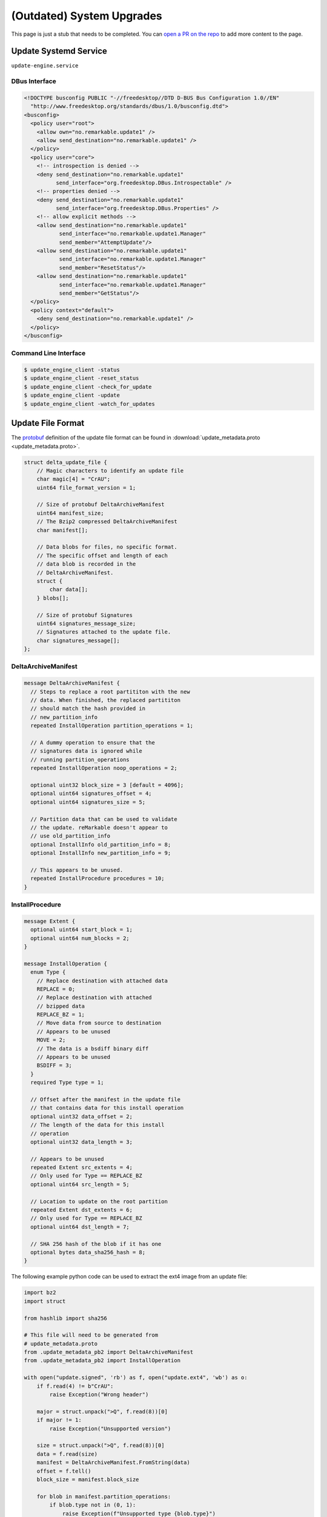 ==========================
(Outdated) System Upgrades
==========================

.. raw:: html

    <div class="warning">
        ⚠️ FIXME. ⚠️

This page is just a stub that needs to be completed. You can `open a PR on the repo <https://github.com/Eeems-Org/remarkable.guide>`_ to add more content to the page.

.. raw:: html

    </div>

.. versionremoved:: 3.11.2.5 See :doc:`upgrades` for the latest documentation

Update Systemd Service
======================

``update-engine.service``

DBus Interface
--------------

.. code-block:: xml

  <!DOCTYPE busconfig PUBLIC "-//freedesktop//DTD D-BUS Bus Configuration 1.0//EN"
    "http://www.freedesktop.org/standards/dbus/1.0/busconfig.dtd">
  <busconfig>
    <policy user="root">
      <allow own="no.remarkable.update1" />
      <allow send_destination="no.remarkable.update1" />
    </policy>
    <policy user="core">
      <!-- introspection is denied -->
      <deny send_destination="no.remarkable.update1"
            send_interface="org.freedesktop.DBus.Introspectable" />
      <!-- properties denied -->
      <deny send_destination="no.remarkable.update1"
            send_interface="org.freedesktop.DBus.Properties" />
      <!-- allow explicit methods -->
      <allow send_destination="no.remarkable.update1"
             send_interface="no.remarkable.update1.Manager"
             send_member="AttemptUpdate"/>
      <allow send_destination="no.remarkable.update1"
             send_interface="no.remarkable.update1.Manager"
             send_member="ResetStatus"/>
      <allow send_destination="no.remarkable.update1"
             send_interface="no.remarkable.update1.Manager"
             send_member="GetStatus"/>
    </policy>
    <policy context="default">
      <deny send_destination="no.remarkable.update1" />
    </policy>
  </busconfig>

Command Line Interface
----------------------

.. code-block:: console

  $ update_engine_client -status
  $ update_engine_client -reset_status
  $ update_engine_client -check_for_update
  $ update_engine_client -update
  $ update_engine_client -watch_for_updates

Update File Format
==================

The `protobuf <https://protobuf.dev/>`_ definition of the update file format can be found in :download:`update_metadata.proto <update_metadata.proto>`.

.. code-block:: c

    struct delta_update_file {
        // Magic characters to identify an update file
        char magic[4] = "CrAU";
        uint64 file_format_version = 1;

        // Size of protobuf DeltaArchiveManifest
        uint64 manifest_size;
        // The Bzip2 compressed DeltaArchiveManifest
        char manifest[];

        // Data blobs for files, no specific format.
        // The specific offset and length of each
        // data blob is recorded in the
        // DeltaArchiveManifest.
        struct {
            char data[];
        } blobs[];

        // Size of protobuf Signatures
        uint64 signatures_message_size;
        // Signatures attached to the update file.
        char signatures_message[];
    };

DeltaArchiveManifest
--------------------

.. code-block:: protobuf

    message DeltaArchiveManifest {
      // Steps to replace a root partititon with the new
      // data. When finished, the replaced partititon
      // should match the hash provided in
      // new_partition_info
      repeated InstallOperation partition_operations = 1;

      // A dummy operation to ensure that the
      // signatures data is ignored while
      // running partition_operations
      repeated InstallOperation noop_operations = 2;

      optional uint32 block_size = 3 [default = 4096];
      optional uint64 signatures_offset = 4;
      optional uint64 signatures_size = 5;

      // Partition data that can be used to validate
      // the update. reMarkable doesn't appear to
      // use old_partition_info
      optional InstallInfo old_partition_info = 8;
      optional InstallInfo new_partition_info = 9;

      // This appears to be unused.
      repeated InstallProcedure procedures = 10;
    }

InstallProcedure
----------------

.. code-block:: protobuf

    message Extent {
      optional uint64 start_block = 1;
      optional uint64 num_blocks = 2;
    }

    message InstallOperation {
      enum Type {
        // Replace destination with attached data
        REPLACE = 0;
        // Replace destination with attached
        // bzipped data
        REPLACE_BZ = 1;
        // Move data from source to destination
        // Appears to be unused
        MOVE = 2;
        // The data is a bsdiff binary diff
        // Appears to be unused
        BSDIFF = 3;
      }
      required Type type = 1;

      // Offset after the manifest in the update file
      // that contains data for this install operation
      optional uint32 data_offset = 2;
      // The length of the data for this install
      // operation
      optional uint32 data_length = 3;

      // Appears to be unused
      repeated Extent src_extents = 4;
      // Only used for Type == REPLACE_BZ
      optional uint64 src_length = 5;

      // Location to update on the root partition
      repeated Extent dst_extents = 6;
      // Only used for Type == REPLACE_BZ
      optional uint64 dst_length = 7;

      // SHA 256 hash of the blob if it has one
      optional bytes data_sha256_hash = 8;
    }

The following example python code can be used to extract the ext4 image from an update file:

.. code-block:: python

    import bz2
    import struct

    from hashlib import sha256

    # This file will need to be generated from
    # update_metadata.proto
    from .update_metadata_pb2 import DeltaArchiveManifest
    from .update_metadata_pb2 import InstallOperation

    with open("update.signed", 'rb') as f, open("update.ext4", 'wb') as o:
        if f.read(4) != b"CrAU":
            raise Exception("Wrong header")

        major = struct.unpack(">Q", f.read(8))[0]
        if major != 1:
            raise Exception("Unsupported version")

        size = struct.unpack(">Q", f.read(8))[0]
        data = f.read(size)
        manifest = DeltaArchiveManifest.FromString(data)
        offset = f.tell()
        block_size = manifest.block_size

        for blob in manifest.partition_operations:
            if blob.type not in (0, 1):
                raise Exception(f"Unsupported type {blob.type}")

            extent = blob.dst_extents[0]
            dst_offset = extent.start_block * block_size
            dst_length = extent.num_blocks * block_size

            f.seek(offset + blob.data_offset)
            data = f.read(blob.data_length)
            if sha256(data).digest() != blob.data_sha256_hash:
                raise Exception("Data has wrong sha256sum")

            if blob.type == InstallOperation.Type.REPLACE_BZ:
                data = bz2.decompress(data)

            if dst_length - len(data) < 0:
                raise Exception("Bz2 compressed data was the wrong length")

            o.seek(dst_offset)
            o.write(data)
            padding = dst_length - len(data)
            if padding < 0:
                raise Exception("Wrong length")

            out.write(b'\x00'*padding)

Signatures
----------

.. code-block:: protobuf

    message Signatures {
      message Signature {
        optional uint32 version = 1;
        optional bytes data = 2;
      }
      repeated Signature signatures = 1;
    }

Signatures are SHA 256 hashes that have been PKCS1v15 padded and encrypted using the private signing key. The SHA 256 hash is of the update file from magic to the end of the blobs. You can retrieve the SHA 256 hash from the signature by using the public key stored on the device at ``/usr/share/update_engine/update-payload-key.pub.pem`` to decrypt it.

The following example python code can be used to retrieve the hash embedded in the signature:

.. code-block:: python

    import struct

    from cryptography.hazmat.primitives.serialization import load_pem_public_key
    from cryptography.hazmat.primitives.asymmetric.padding import PKCS1v15
    from cryptography.hazmat.primitives.hashes import SHA256

    # This file will need to be generated from
    # update_metadata.proto
    from .update_metadata_pb2 import DeltaArchiveManifest

    with open("update.signed", 'rb') as f:
        if f.read(4) != b"CrAU":
            raise Exception("Wrong header")

        major = struct.unpack(">Q", f.read(8))[0]
        if major != 1:
            raise Exception("Unsupported version")

        size = struct.unpack(">Q", f.read(8))[0]
        data = f.read(size)
        manifest = DeltaArchiveManifest.FromString(data)
        f.seek(manifest.signatures_offset)
        data = f.read(manifest.signatures_size)
        signatures = Signatures.FromString(data)
        for signature in signatures.signatures:
            if signature.version == 2:
                break;

        if signature.version != 2:
            raise Exception("Unsupported signature version")

    with open("update-payload-key.pub.pem", 'rb') as f:
        publickey = load_pem_public_key(f)

    publickey.recover_data_from_signature(
        signature.data,
        PKCS1v15(),
        SHA256
    )

InstallProcedure
----------------

This appears to be unused

.. code-block:: protobuf

    message InstallInfo {
      optional uint64 size = 1;
      optional bytes hash = 2;
    }

    message InstallProcedure {
      enum Type {
        KERNEL = 0;
      }
      optional Type type = 1;
      repeated InstallOperation operations = 2;
      optional InstallInfo old_info = 3;
      optional InstallInfo new_info = 4;
    }

External Links
==============

- Fork of upgrade_engine source (Original was made private)
   https://github.com/Eeems/update_engine
- Archive of what appears to be the update server
   https://github.com/reMarkable/omaha-server-legacy
- It seems to be based off of the update-engine for chrome os
   https://chromium.googlesource.com/aosp/platform/system/update_engine/
- Tool to mount update files using FUSE
   https://pypi.org/project/remarkable-update-fuse/
- Python module for reading update files as a block device
   https://github.com/Eeems/remarkable-update-image
